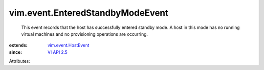 .. _VI API 2.5: ../../vim/version.rst#vimversionversion2

.. _vim.event.HostEvent: ../../vim/event/HostEvent.rst


vim.event.EnteredStandbyModeEvent
=================================
  This event records that the host has successfully entered standby mode. A host in this mode has no running virtual machines and no provisioning operations are occurring.
:extends: vim.event.HostEvent_
:since: `VI API 2.5`_

Attributes:
